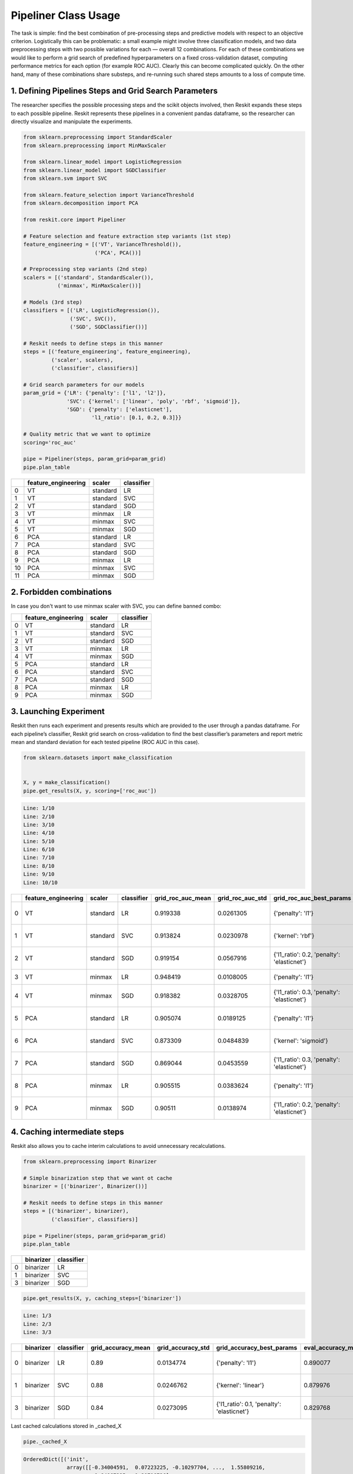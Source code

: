 =====================
Pipeliner Class Usage
=====================

The task is simple: find the best combination of pre-processing steps and
predictive models with respect to an objective criterion. Logistically this can
be problematic: a small example might involve three classification models, and
two data preprocessing steps with two possible variations for each — overall 12
combinations. For each of these combinations we would like to perform a grid
search of predefined hyperparameters on a fixed cross-validation dataset,
computing performance metrics for each option (for example ROC AUC). Clearly
this can become complicated quickly. On the other hand, many of these
combinations share substeps, and re-running such shared steps amounts to a loss
of compute time.

1. Defining Pipelines Steps and Grid Search Parameters
------------------------------------------------------

The researcher specifies the possible processing steps and the scikit objects
involved, then Reskit expands these steps to each possible pipeline. Reskit
represents these pipelines in a convenient pandas dataframe, so the researcher
can directly visualize and manipulate the experiments.

.. code-block:: python

  from sklearn.preprocessing import StandardScaler
  from sklearn.preprocessing import MinMaxScaler

  from sklearn.linear_model import LogisticRegression
  from sklearn.linear_model import SGDClassifier
  from sklearn.svm import SVC

  from sklearn.feature_selection import VarianceThreshold
  from sklearn.decomposition import PCA

  from reskit.core import Pipeliner

  # Feature selection and feature extraction step variants (1st step)
  feature_engineering = [('VT', VarianceThreshold()),
                         ('PCA', PCA())]

  # Preprocessing step variants (2nd step)
  scalers = [('standard', StandardScaler()),
             ('minmax', MinMaxScaler())]

  # Models (3rd step)
  classifiers = [('LR', LogisticRegression()),
                 ('SVC', SVC()),
                 ('SGD', SGDClassifier())]

  # Reskit needs to define steps in this manner
  steps = [('feature_engineering', feature_engineering),
           ('scaler', scalers),
           ('classifier', classifiers)]

  # Grid search parameters for our models
  param_grid = {'LR': {'penalty': ['l1', 'l2']},
                'SVC': {'kernel': ['linear', 'poly', 'rbf', 'sigmoid']},
                'SGD': {'penalty': ['elasticnet'],
                        'l1_ratio': [0.1, 0.2, 0.3]}}

  # Quality metric that we want to optimize
  scoring='roc_auc'

  pipe = Pipeliner(steps, param_grid=param_grid)
  pipe.plan_table

+----+-------------------------+------------+----------------+
|    | **feature_engineering** | **scaler** | **classifier** |
+----+-------------------------+------------+----------------+
| 0  | VT                      | standard   | LR             |
+----+-------------------------+------------+----------------+
| 1  | VT                      | standard   | SVC            |
+----+-------------------------+------------+----------------+
| 2  | VT                      | standard   | SGD            |
+----+-------------------------+------------+----------------+
| 3  | VT                      | minmax     | LR             |
+----+-------------------------+------------+----------------+
| 4  | VT                      | minmax     | SVC            |
+----+-------------------------+------------+----------------+
| 5  | VT                      | minmax     | SGD            |
+----+-------------------------+------------+----------------+
| 6  | PCA                     | standard   | LR             |
+----+-------------------------+------------+----------------+
| 7  | PCA                     | standard   | SVC            |
+----+-------------------------+------------+----------------+
| 8  | PCA                     | standard   | SGD            |
+----+-------------------------+------------+----------------+
| 9  | PCA                     | minmax     | LR             |
+----+-------------------------+------------+----------------+
| 10 | PCA                     | minmax     | SVC            |
+----+-------------------------+------------+----------------+
| 11 | PCA                     | minmax     | SGD            |
+----+-------------------------+------------+----------------+

2. Forbidden combinations
-------------------------

In case you don't want to use minmax scaler with SVC, you can define banned
combo:

.. code-block:: python
  banned_combos = [('minmax', 'SVC')]
  pipe = Pipeliner(steps, param_grid=param_grid, banned_combos=banned_combos)
  pipe.plan_table

+----+-------------------------+------------+----------------+
|    | **feature_engineering** | **scaler** | **classifier** |
+----+-------------------------+------------+----------------+
| 0  | VT                      | standard   | LR             |
+----+-------------------------+------------+----------------+
| 1  | VT                      | standard   | SVC            |
+----+-------------------------+------------+----------------+
| 2  | VT                      | standard   | SGD            |
+----+-------------------------+------------+----------------+
| 3  | VT                      | minmax     | LR             |
+----+-------------------------+------------+----------------+
| 4  | VT                      | minmax     | SGD            |
+----+-------------------------+------------+----------------+
| 5  | PCA                     | standard   | LR             |
+----+-------------------------+------------+----------------+
| 6  | PCA                     | standard   | SVC            |
+----+-------------------------+------------+----------------+
| 7  | PCA                     | standard   | SGD            |
+----+-------------------------+------------+----------------+
| 8  | PCA                     | minmax     | LR             |
+----+-------------------------+------------+----------------+
| 9  | PCA                     | minmax     | SGD            |
+----+-------------------------+------------+----------------+

3. Launching Experiment
-----------------------

Reskit then runs each experiment and presents results which are provided to the
user through a pandas dataframe. For each pipeline’s classifier, Reskit grid
search on cross-validation to find the best classifier’s parameters and report
metric mean and standard deviation for each tested pipeline (ROC AUC in this
case).

.. code-block:: python

  from sklearn.datasets import make_classification


  X, y = make_classification()
  pipe.get_results(X, y, scoring=['roc_auc'])

.. code-block:: bash

  Line: 1/10
  Line: 2/10
  Line: 3/10
  Line: 4/10
  Line: 5/10
  Line: 6/10
  Line: 7/10
  Line: 8/10
  Line: 9/10
  Line: 10/10

+----+-------------------------+------------+----------------+-----------------------+----------------------+--------------------------------------------+-----------------------+----------------------+-------------------------------------+
|    | **feature_engineering** | **scaler** | **classifier** | **grid_roc_auc_mean** | **grid_roc_auc_std** | **grid_roc_auc_best_params**               | **eval_roc_auc_mean** | **eval_roc_auc_std** | **eval_roc_auc_scores**             |
+----+-------------------------+------------+----------------+-----------------------+----------------------+--------------------------------------------+-----------------------+----------------------+-------------------------------------+
| 0  | VT                      | standard   | LR             | 0.919338              | 0.0261305            | {'penalty': 'l1'}                          | 0.919118              | 0.0261693            | [ 0.94117647 0.93382353 0.88235294] |
+----+-------------------------+------------+----------------+-----------------------+----------------------+--------------------------------------------+-----------------------+----------------------+-------------------------------------+
| 1  | VT                      | standard   | SVC            | 0.913824              | 0.0230978            | {'kernel': 'rbf'}                          | 0.914072              | 0.0230813            | [ 0.88927336 0.94485294 0.90808824] |
+----+-------------------------+------------+----------------+-----------------------+----------------------+--------------------------------------------+-----------------------+----------------------+-------------------------------------+
| 2  | VT                      | standard   | SGD            | 0.919154              | 0.0567916            | {'l1_ratio': 0.2, 'penalty': 'elasticnet'} | 0.90953               | 0.0517625            | [ 0.93079585 0.95955882 0.83823529] |
+----+-------------------------+------------+----------------+-----------------------+----------------------+--------------------------------------------+-----------------------+----------------------+-------------------------------------+
| 3  | VT                      | minmax     | LR             | 0.948419              | 0.0108005            | {'penalty': 'l1'}                          | 0.948457              | 0.0108482            | [ 0.94463668 0.96323529 0.9375 ]    |
+----+-------------------------+------------+----------------+-----------------------+----------------------+--------------------------------------------+-----------------------+----------------------+-------------------------------------+
| 4  | VT                      | minmax     | SGD            | 0.918382              | 0.0328705            | {'l1_ratio': 0.3, 'penalty': 'elasticnet'} | 0.924524              | 0.0260708            | [ 0.91695502 0.95955882 0.89705882] |
+----+-------------------------+------------+----------------+-----------------------+----------------------+--------------------------------------------+-----------------------+----------------------+-------------------------------------+
| 5  | PCA                     | standard   | LR             | 0.905074              | 0.0189125            | {'penalty': 'l1'}                          | 0.904988              | 0.0189888            | [ 0.91349481 0.92279412 0.87867647] |
+----+-------------------------+------------+----------------+-----------------------+----------------------+--------------------------------------------+-----------------------+----------------------+-------------------------------------+
| 6  | PCA                     | standard   | SVC            | 0.873309              | 0.0484839            | {'kernel': 'sigmoid'}                      | 0.872693              | 0.0483377            | [ 0.93425606 0.86764706 0.81617647] |
+----+-------------------------+------------+----------------+-----------------------+----------------------+--------------------------------------------+-----------------------+----------------------+-------------------------------------+
| 7  | PCA                     | standard   | SGD            | 0.869044              | 0.0453559            | {'l1_ratio': 0.3, 'penalty': 'elasticnet'} | 0.822376              | 0.0499817            | [ 0.87889273 0.83088235 0.75735294] |
+----+-------------------------+------------+----------------+-----------------------+----------------------+--------------------------------------------+-----------------------+----------------------+-------------------------------------+
| 8  | PCA                     | minmax     | LR             | 0.905515              | 0.0383624            | {'penalty': 'l1'}                          | 0.905854              | 0.0384066            | [ 0.87197232 0.95955882 0.88602941] |
+----+-------------------------+------------+----------------+-----------------------+----------------------+--------------------------------------------+-----------------------+----------------------+-------------------------------------+
| 9  | PCA                     | minmax     | SGD            | 0.90511               | 0.0138974            | {'l1_ratio': 0.2, 'penalty': 'elasticnet'} | 0.909674              | 0.0168318            | [ 0.92387543 0.91911765 0.88602941] |
+----+-------------------------+------------+----------------+-----------------------+----------------------+--------------------------------------------+-----------------------+----------------------+-------------------------------------+

4. Caching intermediate steps
-----------------------------

Reskit also allows you to cache interim calculations to avoid unnecessary
recalculations.

.. code-block:: python

  from sklearn.preprocessing import Binarizer

  # Simple binarization step that we want ot cache
  binarizer = [('binarizer', Binarizer())]

  # Reskit needs to define steps in this manner
  steps = [('binarizer', binarizer),
           ('classifier', classifiers)]

  pipe = Pipeliner(steps, param_grid=param_grid)
  pipe.plan_table

+---+---------------+----------------+
|   | **binarizer** | **classifier** |
+---+---------------+----------------+
| 0 | binarizer     | LR             |
+---+---------------+----------------+
| 1 | binarizer     | SVC            |
+---+---------------+----------------+
| 3 | binarizer     | SGD            |
+---+---------------+----------------+

.. code-block:: python

  pipe.get_results(X, y, caching_steps=['binarizer'])

.. code-block:: bash

  Line: 1/3
  Line: 2/3
  Line: 3/3

+---+---------------+----------------+------------------------+-----------------------+--------------------------------------------+------------------------+-----------------------+-------------------------------------+
|   | **binarizer** | **classifier** | **grid_accuracy_mean** | **grid_accuracy_std** | **grid_accuracy_best_params**              | **eval_accuracy_mean** | **eval_accuracy_std** | **eval_accuracy_scores**            |
+---+---------------+----------------+------------------------+-----------------------+--------------------------------------------+------------------------+-----------------------+-------------------------------------+
| 0 | binarizer     | LR             | 0.89                   | 0.0134774             | {'penalty': 'l1'}                          | 0.890077               | 0.0135232             | [ 0.88235294 0.87878788 0.90909091] |
+---+---------------+----------------+------------------------+-----------------------+--------------------------------------------+------------------------+-----------------------+-------------------------------------+
| 1 | binarizer     | SVC            | 0.88                   | 0.0246762             | {'kernel': 'linear'}                       | 0.879976               | 0.0247993             | [ 0.88235294 0.84848485 0.90909091] |
+---+---------------+----------------+------------------------+-----------------------+--------------------------------------------+------------------------+-----------------------+-------------------------------------+
| 3 | binarizer     | SGD            | 0.84                   | 0.0273095             | {'l1_ratio': 0.1, 'penalty': 'elasticnet'} | 0.829768               | 0.076014              | [ 0.85294118 0.72727273 0.90909091] |
+---+---------------+----------------+------------------------+-----------------------+--------------------------------------------+------------------------+-----------------------+-------------------------------------+

Last cached calculations stored in _cached_X

.. code-block:: python

  pipe._cached_X

.. code-block:: bash

  OrderedDict([('init',
                array([[-0.34004591,  0.07223225, -0.10297704, ...,  1.55809216,
                        -1.84967225,  1.20716726],
                       [-0.61534739, -0.2666859 , -1.21834152, ..., -1.31814689,
                         0.97544639, -1.21321157],
                       [ 1.08934663,  0.12345205,  0.09360395, ..., -0.50379748,
                        -0.03416718,  1.51609726],
                       ..., 
                       [-1.06428161, -0.22220536, -2.87462458, ..., -0.17236827,
                        -0.22141068,  2.76238087],
                       [ 0.40555432,  0.12063241,  1.1565546 , ...,  1.71135941,
                         0.29149897, -0.67978708],
                       [-0.47521282,  0.11614697,  0.45649735, ..., -0.15355913,
                         0.19643313,  0.67876913]])),
               ('binarizer', array([[ 0.,  1.,  0., ...,  1.,  0.,  1.],
                       [ 0.,  0.,  0., ...,  0.,  1.,  0.],
                       [ 1.,  1.,  1., ...,  0.,  0.,  1.],
                       ..., 
                       [ 0.,  0.,  0., ...,  0.,  0.,  1.],
                       [ 1.,  1.,  1., ...,  1.,  1.,  0.],
                       [ 0.,  1.,  1., ...,  0.,  1.,  1.]]))])
